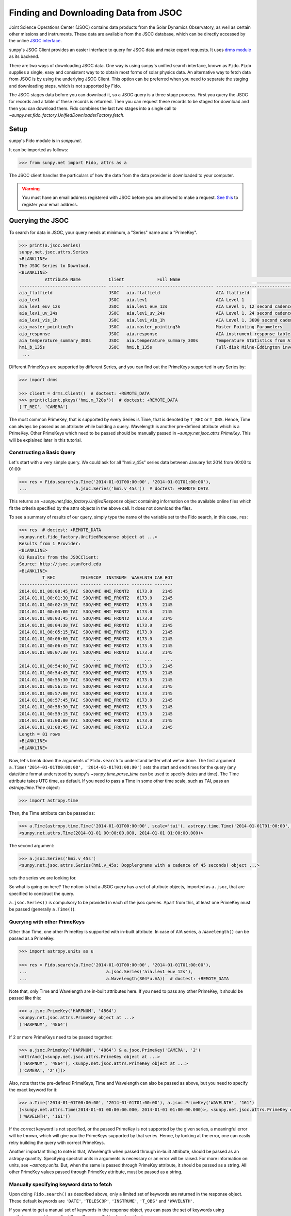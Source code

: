.. _sunpy-tutorial-acquiring-data-jsoc:

**************************************
Finding and Downloading Data from JSOC
**************************************

Joint Science Operations Center (JSOC) contains data products from the Solar Dynamics Observatory, as well as certain other missions and instruments.
These data are available from the JSOC database, which can be directly accessed by the online `JSOC interface <http://jsoc.stanford.edu/ajax/lookdata.html>`__.

sunpy's JSOC Client provides an easier interface to query for JSOC data and make export requests.
It uses `drms module <https://docs.sunpy.org/projects/drms>`__ as its backend.

There are two ways of downloading JSOC data.
One way is using sunpy's unified search interface, known as ``Fido``.
``Fido`` supplies a single, easy and consistent way to to obtain most forms of solar physics data.
An alternative way to fetch data from JSOC is by using the underlying JSOC Client.
This option can be preferred when you need to separate the staging and downloading steps, which is not supported by Fido.

The JSOC stages data before you can download it, so a JSOC query is a three stage process.
First you query the JSOC for records and a table of these records is returned.
Then you can request these records to be staged for download and then you can download them.
Fido combines the last two stages into a single call to `~sunpy.net.fido_factory.UnifiedDownloaderFactory.fetch`.

Setup
=====

sunpy's Fido module is in `sunpy.net`.

It can be imported as follows:

.. code-block:: python

   >>> from sunpy.net import Fido, attrs as a

The JSOC client handles the particulars of how the data from the data provider is downloaded to your computer.

.. warning::

    You must have an email address registered with JSOC before you are allowed to make a request.
    `See this <http://jsoc.stanford.edu/ajax/register_email.html>`__ to register your email address.

Querying the JSOC
=================

To search for data in JSOC, your query needs at minimum, a "Series" name and a "PrimeKey".

.. code-block:: python

   >>> print(a.jsoc.Series)
   sunpy.net.jsoc.attrs.Series
   <BLANKLINE>
   The JSOC Series to Download.
   <BLANKLINE>
             Attribute Name           Client             Full Name                                                Description
   ---------------------------------- ------ ---------------------------------- --------------------------------------------------------------------------------
   aia_flatfield                      JSOC   aia.flatfield                      AIA flatfield
   aia_lev1                           JSOC   aia.lev1                           AIA Level 1
   aia_lev1_euv_12s                   JSOC   aia.lev1_euv_12s                   AIA Level 1, 12 second cadence
   aia_lev1_uv_24s                    JSOC   aia.lev1_uv_24s                    AIA Level 1, 24 second cadence
   aia_lev1_vis_1h                    JSOC   aia.lev1_vis_1h                    AIA Level 1, 3600 second cadence
   aia_master_pointing3h              JSOC   aia.master_pointing3h              Master Pointing Parameters
   aia_response                       JSOC   aia.response                       AIA instrument response table
   aia_temperature_summary_300s       JSOC   aia.temperature_summary_300s       Temperature Statistics from AIA Housekeeping - Thermal Packet
   hmi_b_135s                         JSOC   hmi.b_135s                         Full-disk Milne-Eddington inversion with the azimuth disambiguation informati...
    ...

Different PrimeKeys are supported by different Series, and you can find out the PrimeKeys supported in any Series by:

.. code-block:: python

   >>> import drms

   >>> client = drms.Client()  # doctest: +REMOTE_DATA
   >>> print(client.pkeys('hmi.m_720s'))  # doctest: +REMOTE_DATA
   ['T_REC', 'CAMERA']

The most common PrimeKey, that is supported by every Series is Time, that is denoted by ``T_REC`` or ``T_OBS``.
Hence, Time can always be passed as an attribute while building a query.
Wavelength is another pre-defined attribute which is a PrimeKey.
Other PrimeKeys which need to be passed should be manually passed in `~sunpy.net.jsoc.attrs.PrimeKey`.
This will be explained later in this tutorial.

Constructing a Basic Query
--------------------------

Let's start with a very simple query.
We could ask for all "hmi.v_45s" series data between January 1st 2014 from 00:00 to 01:00:

.. code-block:: python

   >>> res = Fido.search(a.Time('2014-01-01T00:00:00', '2014-01-01T01:00:00'),
   ...                   a.jsoc.Series('hmi.v_45s'))  # doctest: +REMOTE_DATA

This returns an `~sunpy.net.fido_factory.UnifiedResponse` object containing information on the available online files which fit the criteria specified by the attrs objects in the above call.
It does not download the files.

To see a summary of results of our query, simply type the name of the variable set to the Fido search, in this case, ``res``:

.. code-block:: python

   >>> res  # doctest: +REMOTE_DATA
   <sunpy.net.fido_factory.UnifiedResponse object at ...>
   Results from 1 Provider:
   <BLANKLINE>
   81 Results from the JSOCClient:
   Source: http://jsoc.stanford.edu
   <BLANKLINE>
            T_REC          TELESCOP  INSTRUME  WAVELNTH CAR_ROT
   ----------------------- -------- ---------- -------- -------
   2014.01.01_00:00:45_TAI  SDO/HMI HMI_FRONT2   6173.0    2145
   2014.01.01_00:01:30_TAI  SDO/HMI HMI_FRONT2   6173.0    2145
   2014.01.01_00:02:15_TAI  SDO/HMI HMI_FRONT2   6173.0    2145
   2014.01.01_00:03:00_TAI  SDO/HMI HMI_FRONT2   6173.0    2145
   2014.01.01_00:03:45_TAI  SDO/HMI HMI_FRONT2   6173.0    2145
   2014.01.01_00:04:30_TAI  SDO/HMI HMI_FRONT2   6173.0    2145
   2014.01.01_00:05:15_TAI  SDO/HMI HMI_FRONT2   6173.0    2145
   2014.01.01_00:06:00_TAI  SDO/HMI HMI_FRONT2   6173.0    2145
   2014.01.01_00:06:45_TAI  SDO/HMI HMI_FRONT2   6173.0    2145
   2014.01.01_00:07:30_TAI  SDO/HMI HMI_FRONT2   6173.0    2145
                       ...      ...        ...      ...     ...
   2014.01.01_00:54:00_TAI  SDO/HMI HMI_FRONT2   6173.0    2145
   2014.01.01_00:54:45_TAI  SDO/HMI HMI_FRONT2   6173.0    2145
   2014.01.01_00:55:30_TAI  SDO/HMI HMI_FRONT2   6173.0    2145
   2014.01.01_00:56:15_TAI  SDO/HMI HMI_FRONT2   6173.0    2145
   2014.01.01_00:57:00_TAI  SDO/HMI HMI_FRONT2   6173.0    2145
   2014.01.01_00:57:45_TAI  SDO/HMI HMI_FRONT2   6173.0    2145
   2014.01.01_00:58:30_TAI  SDO/HMI HMI_FRONT2   6173.0    2145
   2014.01.01_00:59:15_TAI  SDO/HMI HMI_FRONT2   6173.0    2145
   2014.01.01_01:00:00_TAI  SDO/HMI HMI_FRONT2   6173.0    2145
   2014.01.01_01:00:45_TAI  SDO/HMI HMI_FRONT2   6173.0    2145
   Length = 81 rows
   <BLANKLINE>
   <BLANKLINE>

Now, let's break down the arguments of ``Fido.search`` to understand better what we've done.
The first argument ``a.Time('2014-01-01T00:00:00', '2014-01-01T01:00:00')`` sets the start and end times for the query (any date/time format understood by sunpy's `~sunpy.time.parse_time` can be used to specify dates and time).
The Time attribute takes UTC time, as default.
If you need to pass a Time in some other time scale, such as TAI, pass an `astropy.time.Time` object:

.. code-block:: python

   >>> import astropy.time

Then, the Time attribute can be passed as:

.. code-block:: python

   >>> a.Time(astropy.time.Time('2014-01-01T00:00:00', scale='tai'), astropy.time.Time('2014-01-01T01:00:00', scale='tai'))
   <sunpy.net.attrs.Time(2014-01-01 00:00:00.000, 2014-01-01 01:00:00.000)>

The second argument:

.. code-block:: python

   >>> a.jsoc.Series('hmi.v_45s')
   <sunpy.net.jsoc.attrs.Series(hmi.v_45s: Dopplergrams with a cadence of 45 seconds) object ...>

sets the series we are looking for.

So what is going on here?
The notion is that a JSOC query has a set of attribute objects, imported as ``a.jsoc``, that are specified to construct the query.

``a.jsoc.Series()`` is compulsory to be provided in each of the jsoc queries.
Apart from this, at least one PrimeKey must be passed (generally ``a.Time()``).

Querying with other PrimeKeys
-----------------------------

Other than Time, one other PrimeKey is supported with in-built attribute.
In case of AIA series, ``a.Wavelength()`` can be passed as a PrimeKey:

.. code-block:: python

   >>> import astropy.units as u

   >>> res = Fido.search(a.Time('2014-01-01T00:00:00', '2014-01-01T01:00:00'),
   ...                               a.jsoc.Series('aia.lev1_euv_12s'),
   ...                               a.Wavelength(304*u.AA))  # doctest: +REMOTE_DATA

Note that, only Time and Wavelength are in-built attributes here.
If you need to pass any other PrimeKey, it should be passed like this:

.. code-block:: python

   >>> a.jsoc.PrimeKey('HARPNUM', '4864')
   <sunpy.net.jsoc.attrs.PrimeKey object at ...>
   ('HARPNUM', '4864')

If 2 or more PrimeKeys need to be passed together:

.. code-block:: python

   >>> a.jsoc.PrimeKey('HARPNUM', '4864') & a.jsoc.PrimeKey('CAMERA', '2')
   <AttrAnd([<sunpy.net.jsoc.attrs.PrimeKey object at ...>
   ('HARPNUM', '4864'), <sunpy.net.jsoc.attrs.PrimeKey object at ...>
   ('CAMERA', '2')])>

Also, note that the pre-defined PrimeKeys, Time and Wavelength can also be passed as above, but you need to specify the exact keyword for it:

.. code-block:: python

   >>> a.Time('2014-01-01T00:00:00', '2014-01-01T01:00:00'), a.jsoc.PrimeKey('WAVELNTH', '161')
   (<sunpy.net.attrs.Time(2014-01-01 00:00:00.000, 2014-01-01 01:00:00.000)>, <sunpy.net.jsoc.attrs.PrimeKey object at ...>
   ('WAVELNTH', '161'))

If the correct keyword is not specified, or the passed PrimeKey is not supported by the given series, a meaningful error will be thrown, which will give you the PrimeKeys supported by that series.
Hence, by looking at the error, one can easily retry building the query with correct PrimeKeys.

Another important thing to note is that, Wavelength when passed through in-built attribute, should be passed as an astropy quantity.
Specifying spectral units in arguments is necessary or an error will be raised.
For more information on units, see `~astropy.units`.
But, when the same is passed through PrimeKey attribute, it should be passed as a string.
All other PrimeKey values passed through PrimeKey attribute, must be passed as a string.

Manually specifying keyword data to fetch
-----------------------------------------

Upon doing ``Fido.search()`` as described above, only a limited set of keywords are returned in the response object.
These default keywords are ``'DATE'``, ``'TELESCOP'``, ``'INSTRUME'``, ``'T_OBS'`` and ``'WAVELNTH'``.

If you want to get a manual set of keywords in the response object, you can pass the set of keywords using :meth:`~sunpy.net.base_client.QueryResponseTable.show` method.

.. code-block:: python

   >>> res = Fido.search(a.Time('2014-01-01T00:00:00', '2014-01-01T01:00:00'),
   ...                   a.jsoc.Series('hmi.v_45s'))  # doctest: +REMOTE_DATA
   >>> res.show('TELESCOP', 'INSTRUME', 'T_OBS')  # doctest: +REMOTE_DATA
   <sunpy.net.fido_factory.UnifiedResponse object at ...>
   Results from 1 Provider:
   <BLANKLINE>
   81 Results from the JSOCClient:
   Source: http://jsoc.stanford.edu
   <BLANKLINE>
   TELESCOP  INSTRUME           T_OBS
   -------- ---------- -----------------------
    SDO/HMI HMI_FRONT2 2014.01.01_00:00:37_TAI
    SDO/HMI HMI_FRONT2 2014.01.01_00:01:22_TAI
    SDO/HMI HMI_FRONT2 2014.01.01_00:02:07_TAI
    SDO/HMI HMI_FRONT2 2014.01.01_00:02:52_TAI
    SDO/HMI HMI_FRONT2 2014.01.01_00:03:37_TAI
    SDO/HMI HMI_FRONT2 2014.01.01_00:04:22_TAI
    SDO/HMI HMI_FRONT2 2014.01.01_00:05:07_TAI
    SDO/HMI HMI_FRONT2 2014.01.01_00:05:52_TAI
    SDO/HMI HMI_FRONT2 2014.01.01_00:06:37_TAI
    SDO/HMI HMI_FRONT2 2014.01.01_00:07:22_TAI
        ...        ...                     ...
    SDO/HMI HMI_FRONT2 2014.01.01_00:53:07_TAI
    SDO/HMI HMI_FRONT2 2014.01.01_00:53:52_TAI
    SDO/HMI HMI_FRONT2 2014.01.01_00:54:37_TAI
    SDO/HMI HMI_FRONT2 2014.01.01_00:55:22_TAI
    SDO/HMI HMI_FRONT2 2014.01.01_00:56:07_TAI
    SDO/HMI HMI_FRONT2 2014.01.01_00:56:52_TAI
    SDO/HMI HMI_FRONT2 2014.01.01_00:57:37_TAI
    SDO/HMI HMI_FRONT2 2014.01.01_00:58:22_TAI
    SDO/HMI HMI_FRONT2 2014.01.01_00:59:07_TAI
    SDO/HMI HMI_FRONT2 2014.01.01_00:59:52_TAI
    SDO/HMI HMI_FRONT2 2014.01.01_01:00:37_TAI
   Length = 81 rows
   <BLANKLINE>
   <BLANKLINE>

Passing an incorrect keyword won't throw an error, but the corresponding column in the table will not be displayed.

To display all of the columns, we can use ``show()`` without passing any arguments:

.. code-block:: python

   >>> res.show()  # doctest: +REMOTE_DATA
   <sunpy.net.fido_factory.UnifiedResponse object at ...>
   Results from 1 Provider:
   <BLANKLINE>
   81 Results from the JSOCClient:
   Source: http://jsoc.stanford.edu
   <BLANKLINE>
           DATE                DATE__OBS        ... CALVER64
   -------------------- ----------------------- ... --------
   2014-01-05T17:46:02Z 2013-12-31T23:59:39.20Z ...     4370
   2014-01-05T17:47:10Z 2014-01-01T00:00:24.20Z ...     4370
   2014-01-05T17:48:18Z 2014-01-01T00:01:09.20Z ...     4370
   2014-01-05T17:49:25Z 2014-01-01T00:01:54.20Z ...     4370
   2014-01-05T17:50:34Z 2014-01-01T00:02:39.20Z ...     4370
   2014-01-05T17:51:42Z 2014-01-01T00:03:24.20Z ...     4370
   2014-01-05T17:52:50Z 2014-01-01T00:04:09.20Z ...     4370
   2014-01-05T17:53:59Z 2014-01-01T00:04:54.20Z ...     4370
   2014-01-05T17:55:08Z 2014-01-01T00:05:39.20Z ...     4370
   2014-01-05T17:56:16Z 2014-01-01T00:06:24.20Z ...     4370
                       ...                     ... ...      ...
   2014-01-05T19:05:49Z 2014-01-01T00:52:09.20Z ...     4370
   2014-01-05T17:35:43Z 2014-01-01T00:52:54.20Z ...     4370
   2014-01-05T17:36:54Z 2014-01-01T00:53:39.20Z ...     4370
   2014-01-05T17:38:01Z 2014-01-01T00:54:24.20Z ...     4370
   2014-01-05T17:39:09Z 2014-01-01T00:55:09.20Z ...     4370
   2014-01-05T17:40:17Z 2014-01-01T00:55:54.20Z ...     4370
   2014-01-05T17:41:25Z 2014-01-01T00:56:39.20Z ...     4370
   2014-01-05T17:42:33Z 2014-01-01T00:57:24.20Z ...     4370
   2014-01-05T17:43:41Z 2014-01-01T00:58:09.20Z ...     4370
   2014-01-05T17:44:52Z 2014-01-01T00:58:54.20Z ...     4370
   2014-01-05T17:46:03Z 2014-01-01T00:59:39.20Z ...     4370
   Length = 81 rows
   <BLANKLINE>
   <BLANKLINE>

Using Segments
--------------

In some cases, more than 1 file are present for the same set of query.
These data are distinguished by what are called Segments.
It is necessary to specify the Segment which you need to download.
Providing a segment won't have any affect on the response object returned, but this will be required later, while making an export request.

A list of supported segments of a series, say ``hmi.sharp_720s`` can be obtained by:

.. code-block:: python

   >>> client = drms.Client()  # doctest: +REMOTE_DATA
   >>> si = client.info('hmi.sharp_720s')  # doctest: +REMOTE_DATA
   >>> print(si.segments.index.values)  # doctest: +REMOTE_DATA
   ['magnetogram' 'bitmap' 'Dopplergram' 'continuum' 'inclination' 'azimuth'
    'field' 'vlos_mag' 'dop_width' 'eta_0' 'damping' 'src_continuum'
    'src_grad' 'alpha_mag' 'chisq' 'conv_flag' 'info_map' 'confid_map'
    'inclination_err' 'azimuth_err' 'field_err' 'vlos_err' 'alpha_err'
    'field_inclination_err' 'field_az_err' 'inclin_azimuth_err'
    'field_alpha_err' 'inclination_alpha_err' 'azimuth_alpha_err' 'disambig'
    'conf_disambig']

Also, if you provide an incorrect segment name, it will throw a meaningful error, specifying which segment values are supported by the given series:

.. code-block:: python

   >>> Fido.search(a.Time('2014-01-01T00:00:00', '2014-01-01T01:00:00'),
   ...             a.jsoc.Series('hmi.sharp_720s'),
   ...             a.jsoc.Segment('image'))  # doctest: +REMOTE_DATA
   Traceback (most recent call last):
   ...
   ValueError: Unexpected Segments were passed. The series hmi.sharp_720s contains the following Segments ['magnetogram', 'bitmap', 'Dopplergram', 'continuum', 'inclination', 'azimuth', 'field', 'vlos_mag', 'dop_width', 'eta_0', 'damping', 'src_continuum', 'src_grad', 'alpha_mag', 'chisq', 'conv_flag', 'info_map', 'confid_map', 'inclination_err', 'azimuth_err', 'field_err', 'vlos_err', 'alpha_err', 'field_inclination_err', 'field_az_err', 'inclin_azimuth_err', 'field_alpha_err', 'inclination_alpha_err', 'azimuth_alpha_err', 'disambig', 'conf_disambig']

To get files for more than 1 segment at the same time, chain ``a.jsoc.Segment()`` using ``AND`` operator:

.. code-block:: python

   >>> Fido.search(a.Time('2014-01-01T00:00:00', '2014-01-01T01:00:00'),
   ...             a.jsoc.Series('hmi.sharp_720s'),
   ...             a.jsoc.Segment('continuum') & a.jsoc.Segment('magnetogram'))  # doctest: +REMOTE_DATA
   <sunpy.net.fido_factory.UnifiedResponse object at ...>
   Results from 1 Provider:
   <BLANKLINE>
   61 Results from the JSOCClient:
   Source: http://jsoc.stanford.edu
   <BLANKLINE>
            T_REC          TELESCOP  INSTRUME WAVELNTH CAR_ROT
   ----------------------- -------- --------- -------- -------
   2014.01.01_00:00:00_TAI  SDO/HMI HMI_SIDE1   6173.0    2145
   2014.01.01_00:12:00_TAI  SDO/HMI HMI_SIDE1   6173.0    2145
   2014.01.01_00:24:00_TAI  SDO/HMI HMI_SIDE1   6173.0    2145
   2014.01.01_00:36:00_TAI  SDO/HMI HMI_SIDE1   6173.0    2145
   2014.01.01_00:48:00_TAI  SDO/HMI HMI_SIDE1   6173.0    2145
   2014.01.01_01:00:00_TAI  SDO/HMI HMI_SIDE1   6173.0    2145
   2014.01.01_00:00:00_TAI  SDO/HMI HMI_SIDE1   6173.0    2145
   2014.01.01_00:12:00_TAI  SDO/HMI HMI_SIDE1   6173.0    2145
   2014.01.01_00:24:00_TAI  SDO/HMI HMI_SIDE1   6173.0    2145
   2014.01.01_00:36:00_TAI  SDO/HMI HMI_SIDE1   6173.0    2145
                       ...      ...       ...      ...     ...
   2014.01.01_00:24:00_TAI  SDO/HMI HMI_SIDE1   6173.0    2145
   2014.01.01_00:36:00_TAI  SDO/HMI HMI_SIDE1   6173.0    2145
   2014.01.01_00:48:00_TAI  SDO/HMI HMI_SIDE1   6173.0    2145
   2014.01.01_01:00:00_TAI  SDO/HMI HMI_SIDE1   6173.0    2145
   2014.01.01_00:00:00_TAI  SDO/HMI HMI_SIDE1   6173.0    2145
   2014.01.01_00:12:00_TAI  SDO/HMI HMI_SIDE1   6173.0    2145
   2014.01.01_00:24:00_TAI  SDO/HMI HMI_SIDE1   6173.0    2145
   2014.01.01_00:36:00_TAI  SDO/HMI HMI_SIDE1   6173.0    2145
   2014.01.01_00:48:00_TAI  SDO/HMI HMI_SIDE1   6173.0    2145
   2014.01.01_01:00:00_TAI  SDO/HMI HMI_SIDE1   6173.0    2145
   Length = 61 rows
   <BLANKLINE>
   <BLANKLINE>

Using Keywords
--------------

In some cases, you might want to filter out files based on key metadata, also called keywords.

A list of supported keywords of a series, say ``hmi.sharp_720s`` can be obtained by:

.. code-block:: python

   >>> client = drms.Client()  # doctest: +REMOTE_DATA
   >>> keywords = client.keys('hmi.sharp_720s')  # doctest: +REMOTE_DATA
   >>> print(keywords)  # doctest: +REMOTE_DATA
   ['cparms_sg000', 'magnetogram_bzero', 'magnetogram_bscale', 'cparms_sg001', 'bitmap_bzero', 'bitmap_bscale', 'cparms_sg002', 'Dopplergram_bzero', 'Dopplergram_bscale', 'cparms_sg003', 'continuum_bzero', 'continuum_bscale', 'cparms_sg004', 'inclination_bzero', 'inclination_bscale', 'cparms_sg005', 'azimuth_bzero', 'azimuth_bscale', 'cparms_sg006', 'field_bzero', 'field_bscale', 'cparms_sg007', ... 'ERRJHT', 'ERRVF']

Each keyword needs to be compared to a value, e.g., ``a.jsoc.Keyword("bitmap_bzero") == 0`` or ``a.jsoc.Keyword("bitmap_bzero") > 1``.

An example of this is:

.. code-block:: python

   >>> Fido.search(a.Time('2014-01-01T00:00:00', '2014-01-01T01:00:00'),
   ...             a.jsoc.Series('hmi.sharp_720s'),a.jsoc.Keyword('bitmap_bzero') == 0) # doctest: +REMOTE_DATA
   <sunpy.net.fido_factory.UnifiedResponse object at ...>
   Results from 1 Provider:
   <BLANKLINE>
   61 Results from the JSOCClient:
   Source: http://jsoc.stanford.edu
   <BLANKLINE>
            T_REC          TELESCOP  INSTRUME WAVELNTH CAR_ROT
   ----------------------- -------- --------- -------- -------
   2014.01.01_00:00:00_TAI  SDO/HMI HMI_SIDE1   6173.0    2145
   2014.01.01_00:12:00_TAI  SDO/HMI HMI_SIDE1   6173.0    2145
   2014.01.01_00:24:00_TAI  SDO/HMI HMI_SIDE1   6173.0    2145
   2014.01.01_00:36:00_TAI  SDO/HMI HMI_SIDE1   6173.0    2145
   2014.01.01_00:48:00_TAI  SDO/HMI HMI_SIDE1   6173.0    2145
   2014.01.01_01:00:00_TAI  SDO/HMI HMI_SIDE1   6173.0    2145
   2014.01.01_00:00:00_TAI  SDO/HMI HMI_SIDE1   6173.0    2145
   2014.01.01_00:12:00_TAI  SDO/HMI HMI_SIDE1   6173.0    2145
   2014.01.01_00:24:00_TAI  SDO/HMI HMI_SIDE1   6173.0    2145
   2014.01.01_00:36:00_TAI  SDO/HMI HMI_SIDE1   6173.0    2145
                       ...      ...       ...      ...     ...
   2014.01.01_00:12:00_TAI  SDO/HMI HMI_SIDE1   6173.0    2145
   2014.01.01_00:24:00_TAI  SDO/HMI HMI_SIDE1   6173.0    2145
   2014.01.01_00:36:00_TAI  SDO/HMI HMI_SIDE1   6173.0    2145
   2014.01.01_00:48:00_TAI  SDO/HMI HMI_SIDE1   6173.0    2145
   2014.01.01_01:00:00_TAI  SDO/HMI HMI_SIDE1   6173.0    2145
   2014.01.01_00:00:00_TAI  SDO/HMI HMI_SIDE1   6173.0    2145
   2014.01.01_00:12:00_TAI  SDO/HMI HMI_SIDE1   6173.0    2145
   2014.01.01_00:24:00_TAI  SDO/HMI HMI_SIDE1   6173.0    2145
   2014.01.01_00:36:00_TAI  SDO/HMI HMI_SIDE1   6173.0    2145
   2014.01.01_00:48:00_TAI  SDO/HMI HMI_SIDE1   6173.0    2145
   2014.01.01_01:00:00_TAI  SDO/HMI HMI_SIDE1   6173.0    2145
   Length = 61 rows
   <BLANKLINE>
   <BLANKLINE>

You can pass multiple keywords and they will be chained together inside the query:

.. code-block:: python

   >>> Fido.search(a.Time('2014-01-01T00:00:00', '2014-01-01T01:00:00'), a.jsoc.Series('hmi.sharp_720s'),
   ...             a.jsoc.Keyword('bitmap_bzero') == 0, a.jsoc.Keyword('continuum_bscale') > 0) # doctest: +REMOTE_DATA
   <sunpy.net.fido_factory.UnifiedResponse object at ...>
   Results from 1 Provider:
   <BLANKLINE>
   61 Results from the JSOCClient:
   Source: http://jsoc.stanford.edu
   <BLANKLINE>
            T_REC          TELESCOP  INSTRUME WAVELNTH CAR_ROT
   ----------------------- -------- --------- -------- -------
   2014.01.01_00:00:00_TAI  SDO/HMI HMI_SIDE1   6173.0    2145
   2014.01.01_00:12:00_TAI  SDO/HMI HMI_SIDE1   6173.0    2145
   2014.01.01_00:24:00_TAI  SDO/HMI HMI_SIDE1   6173.0    2145
   2014.01.01_00:36:00_TAI  SDO/HMI HMI_SIDE1   6173.0    2145
   2014.01.01_00:48:00_TAI  SDO/HMI HMI_SIDE1   6173.0    2145
   2014.01.01_01:00:00_TAI  SDO/HMI HMI_SIDE1   6173.0    2145
   2014.01.01_00:00:00_TAI  SDO/HMI HMI_SIDE1   6173.0    2145
   2014.01.01_00:12:00_TAI  SDO/HMI HMI_SIDE1   6173.0    2145
   2014.01.01_00:24:00_TAI  SDO/HMI HMI_SIDE1   6173.0    2145
   2014.01.01_00:36:00_TAI  SDO/HMI HMI_SIDE1   6173.0    2145
                       ...      ...       ...      ...     ...
   2014.01.01_00:12:00_TAI  SDO/HMI HMI_SIDE1   6173.0    2145
   2014.01.01_00:24:00_TAI  SDO/HMI HMI_SIDE1   6173.0    2145
   2014.01.01_00:36:00_TAI  SDO/HMI HMI_SIDE1   6173.0    2145
   2014.01.01_00:48:00_TAI  SDO/HMI HMI_SIDE1   6173.0    2145
   2014.01.01_01:00:00_TAI  SDO/HMI HMI_SIDE1   6173.0    2145
   2014.01.01_00:00:00_TAI  SDO/HMI HMI_SIDE1   6173.0    2145
   2014.01.01_00:12:00_TAI  SDO/HMI HMI_SIDE1   6173.0    2145
   2014.01.01_00:24:00_TAI  SDO/HMI HMI_SIDE1   6173.0    2145
   2014.01.01_00:36:00_TAI  SDO/HMI HMI_SIDE1   6173.0    2145
   2014.01.01_00:48:00_TAI  SDO/HMI HMI_SIDE1   6173.0    2145
   2014.01.01_01:00:00_TAI  SDO/HMI HMI_SIDE1   6173.0    2145
   Length = 61 rows
   <BLANKLINE>
   <BLANKLINE>

If you provide a keyword without a comparison it will raise an error:

.. code-block:: python

   >>> Fido.search(a.Time('2014-01-01T00:00:00', '2014-01-01T01:00:00'),
   ...             a.jsoc.Series('hmi.sharp_720s'),
   ...             a.jsoc.Keyword('bitmap_bzero'))  # doctest: +REMOTE_DATA
   Traceback (most recent call last):
   ...
   ValueError: Keyword 'bitmap_bzero' needs to have a comparison to a value.

If you provide an incorrect keyword name it will also raise a error:

.. code-block:: python

   >>> Fido.search(a.Time('2014-01-01T00:00:00', '2014-01-01T01:00:00'),
   ...             a.jsoc.Series('hmi.sharp_720s'),
   ...             a.jsoc.Keyword('bac') == 0)  # doctest: +REMOTE_DATA
   Traceback (most recent call last):
   ...
   ValueError: Keyword: 'bac' is not supported by series: hmi.sharp_720s

Using Sample
------------

In case you need to query for data, at some interval of time, say every 10 min, you can pass it using `~sunpy.net.attrs.Sample`.
In other words, if you need to query for "hmi.v_45s" series data between January 1st 2014 from 00:00 to 01:00 at 10 minute intervals, you can do:

.. code-block:: python

   >>> Fido.search(a.Time('2014-01-01T00:00:00', '2014-01-01T01:00:00'),
   ...             a.jsoc.Series('hmi.v_45s'), a.Sample(10*u.min))  # doctest: +REMOTE_DATA
   <sunpy.net.fido_factory.UnifiedResponse object at ...>
   Results from 1 Provider:
   <BLANKLINE>
   7 Results from the JSOCClient:
   Source: http://jsoc.stanford.edu
   <BLANKLINE>
            T_REC          TELESCOP  INSTRUME  WAVELNTH CAR_ROT
   ----------------------- -------- ---------- -------- -------
   2014.01.01_00:00:45_TAI  SDO/HMI HMI_FRONT2   6173.0    2145
   2014.01.01_00:10:30_TAI  SDO/HMI HMI_FRONT2   6173.0    2145
   2014.01.01_00:20:15_TAI  SDO/HMI HMI_FRONT2   6173.0    2145
   2014.01.01_00:30:00_TAI  SDO/HMI HMI_FRONT2   6173.0    2145
   2014.01.01_00:39:45_TAI  SDO/HMI HMI_FRONT2   6173.0    2145
   2014.01.01_00:49:30_TAI  SDO/HMI HMI_FRONT2   6173.0    2145
   2014.01.01_00:59:15_TAI  SDO/HMI HMI_FRONT2   6173.0    2145
   <BLANKLINE>
   <BLANKLINE>

Note that the argument passed in ``a.Sample()`` must be an Astropy quantity, convertible into seconds.

Constructing complex queries
----------------------------

Complex queries can be built using "OR" operators.
Let's look for 2 different series data at the same time:

.. code-block:: python

   >>> Fido.search(a.Time('2014-01-01T00:00:00', '2014-01-01T01:00:00'),
   ...             a.jsoc.Series('hmi.v_45s') | a.jsoc.Series('aia.lev1_euv_12s'))  # doctest: +REMOTE_DATA
   <sunpy.net.fido_factory.UnifiedResponse object at ...>
   Results from 2 Providers:
   <BLANKLINE>
   81 Results from the JSOCClient:
   Source: http://jsoc.stanford.edu
   <BLANKLINE>
            T_REC          TELESCOP  INSTRUME  WAVELNTH CAR_ROT
   ----------------------- -------- ---------- -------- -------
   2014.01.01_00:00:45_TAI  SDO/HMI HMI_FRONT2   6173.0    2145
   2014.01.01_00:01:30_TAI  SDO/HMI HMI_FRONT2   6173.0    2145
   2014.01.01_00:02:15_TAI  SDO/HMI HMI_FRONT2   6173.0    2145
   2014.01.01_00:03:00_TAI  SDO/HMI HMI_FRONT2   6173.0    2145
   2014.01.01_00:03:45_TAI  SDO/HMI HMI_FRONT2   6173.0    2145
   2014.01.01_00:04:30_TAI  SDO/HMI HMI_FRONT2   6173.0    2145
   2014.01.01_00:05:15_TAI  SDO/HMI HMI_FRONT2   6173.0    2145
   2014.01.01_00:06:00_TAI  SDO/HMI HMI_FRONT2   6173.0    2145
   2014.01.01_00:06:45_TAI  SDO/HMI HMI_FRONT2   6173.0    2145
   2014.01.01_00:07:30_TAI  SDO/HMI HMI_FRONT2   6173.0    2145
                       ...      ...        ...      ...     ...
   2014.01.01_00:54:00_TAI  SDO/HMI HMI_FRONT2   6173.0    2145
   2014.01.01_00:54:45_TAI  SDO/HMI HMI_FRONT2   6173.0    2145
   2014.01.01_00:55:30_TAI  SDO/HMI HMI_FRONT2   6173.0    2145
   2014.01.01_00:56:15_TAI  SDO/HMI HMI_FRONT2   6173.0    2145
   2014.01.01_00:57:00_TAI  SDO/HMI HMI_FRONT2   6173.0    2145
   2014.01.01_00:57:45_TAI  SDO/HMI HMI_FRONT2   6173.0    2145
   2014.01.01_00:58:30_TAI  SDO/HMI HMI_FRONT2   6173.0    2145
   2014.01.01_00:59:15_TAI  SDO/HMI HMI_FRONT2   6173.0    2145
   2014.01.01_01:00:00_TAI  SDO/HMI HMI_FRONT2   6173.0    2145
   2014.01.01_01:00:45_TAI  SDO/HMI HMI_FRONT2   6173.0    2145
   Length = 81 rows
   <BLANKLINE>
   2107 Results from the JSOCClient:
   Source: http://jsoc.stanford.edu
   <BLANKLINE>
          T_REC         TELESCOP INSTRUME WAVELNTH CAR_ROT
   -------------------- -------- -------- -------- -------
   2014-01-01T00:00:01Z  SDO/AIA    AIA_4       94    2145
   2014-01-01T00:00:01Z  SDO/AIA    AIA_1      131    2145
   2014-01-01T00:00:01Z  SDO/AIA    AIA_3      171    2145
   2014-01-01T00:00:01Z  SDO/AIA    AIA_2      193    2145
   2014-01-01T00:00:01Z  SDO/AIA    AIA_2      211    2145
   2014-01-01T00:00:01Z  SDO/AIA    AIA_4      304    2145
   2014-01-01T00:00:01Z  SDO/AIA    AIA_1      335    2145
   2014-01-01T00:00:13Z  SDO/AIA    AIA_4       94    2145
   2014-01-01T00:00:13Z  SDO/AIA    AIA_1      131    2145
   2014-01-01T00:00:13Z  SDO/AIA    AIA_3      171    2145
                    ...      ...      ...      ...     ...
   2014-01-01T00:59:49Z  SDO/AIA    AIA_2      211    2145
   2014-01-01T00:59:49Z  SDO/AIA    AIA_4      304    2145
   2014-01-01T00:59:49Z  SDO/AIA    AIA_1      335    2145
   2014-01-01T01:00:01Z  SDO/AIA    AIA_4       94    2145
   2014-01-01T01:00:01Z  SDO/AIA    AIA_1      131    2145
   2014-01-01T01:00:01Z  SDO/AIA    AIA_3      171    2145
   2014-01-01T01:00:01Z  SDO/AIA    AIA_2      193    2145
   2014-01-01T01:00:01Z  SDO/AIA    AIA_2      211    2145
   2014-01-01T01:00:01Z  SDO/AIA    AIA_4      304    2145
   2014-01-01T01:00:01Z  SDO/AIA    AIA_1      335    2145
   Length = 2107 rows
   <BLANKLINE>
   <BLANKLINE>

The two series names are joined together by the operator ``|``.
This is the "OR" operator.
Think of the above query as setting a set of conditions which get passed to the JSOC.

Let's say you want all the "hmi.v_45s" data from two separate days:

.. code-block:: python

   >>> Fido.search(a.Time('2014-01-01T00:00:00', '2014-01-01T01:00:00') |
   ...             a.Time('2014-01-02T00:00:00', '2014-01-02T01:00:00'),
   ...             a.jsoc.Series('hmi.v_45s'))  # doctest: +REMOTE_DATA
   <sunpy.net.fido_factory.UnifiedResponse object at ...>
   Results from 2 Providers:
   <BLANKLINE>
   81 Results from the JSOCClient:
   Source: http://jsoc.stanford.edu
   <BLANKLINE>
            T_REC          TELESCOP  INSTRUME  WAVELNTH CAR_ROT
   ----------------------- -------- ---------- -------- -------
   2014.01.01_00:00:45_TAI  SDO/HMI HMI_FRONT2   6173.0    2145
   2014.01.01_00:01:30_TAI  SDO/HMI HMI_FRONT2   6173.0    2145
   2014.01.01_00:02:15_TAI  SDO/HMI HMI_FRONT2   6173.0    2145
   2014.01.01_00:03:00_TAI  SDO/HMI HMI_FRONT2   6173.0    2145
   2014.01.01_00:03:45_TAI  SDO/HMI HMI_FRONT2   6173.0    2145
   2014.01.01_00:04:30_TAI  SDO/HMI HMI_FRONT2   6173.0    2145
   2014.01.01_00:05:15_TAI  SDO/HMI HMI_FRONT2   6173.0    2145
   2014.01.01_00:06:00_TAI  SDO/HMI HMI_FRONT2   6173.0    2145
   2014.01.01_00:06:45_TAI  SDO/HMI HMI_FRONT2   6173.0    2145
   2014.01.01_00:07:30_TAI  SDO/HMI HMI_FRONT2   6173.0    2145
                       ...      ...        ...      ...     ...
   2014.01.01_00:54:00_TAI  SDO/HMI HMI_FRONT2   6173.0    2145
   2014.01.01_00:54:45_TAI  SDO/HMI HMI_FRONT2   6173.0    2145
   2014.01.01_00:55:30_TAI  SDO/HMI HMI_FRONT2   6173.0    2145
   2014.01.01_00:56:15_TAI  SDO/HMI HMI_FRONT2   6173.0    2145
   2014.01.01_00:57:00_TAI  SDO/HMI HMI_FRONT2   6173.0    2145
   2014.01.01_00:57:45_TAI  SDO/HMI HMI_FRONT2   6173.0    2145
   2014.01.01_00:58:30_TAI  SDO/HMI HMI_FRONT2   6173.0    2145
   2014.01.01_00:59:15_TAI  SDO/HMI HMI_FRONT2   6173.0    2145
   2014.01.01_01:00:00_TAI  SDO/HMI HMI_FRONT2   6173.0    2145
   2014.01.01_01:00:45_TAI  SDO/HMI HMI_FRONT2   6173.0    2145
   Length = 81 rows
   <BLANKLINE>
   81 Results from the JSOCClient:
   Source: http://jsoc.stanford.edu
   <BLANKLINE>
            T_REC          TELESCOP  INSTRUME  WAVELNTH CAR_ROT
   ----------------------- -------- ---------- -------- -------
   2014.01.02_00:00:45_TAI  SDO/HMI HMI_FRONT2   6173.0    2145
   2014.01.02_00:01:30_TAI  SDO/HMI HMI_FRONT2   6173.0    2145
   2014.01.02_00:02:15_TAI  SDO/HMI HMI_FRONT2   6173.0    2145
   2014.01.02_00:03:00_TAI  SDO/HMI HMI_FRONT2   6173.0    2145
   2014.01.02_00:03:45_TAI  SDO/HMI HMI_FRONT2   6173.0    2145
   2014.01.02_00:04:30_TAI  SDO/HMI HMI_FRONT2   6173.0    2145
   2014.01.02_00:05:15_TAI  SDO/HMI HMI_FRONT2   6173.0    2145
   2014.01.02_00:06:00_TAI  SDO/HMI HMI_FRONT2   6173.0    2145
   2014.01.02_00:06:45_TAI  SDO/HMI HMI_FRONT2   6173.0    2145
   2014.01.02_00:07:30_TAI  SDO/HMI HMI_FRONT2   6173.0    2145
                       ...      ...        ...      ...     ...
   2014.01.02_00:54:00_TAI  SDO/HMI HMI_FRONT2   6173.0    2145
   2014.01.02_00:54:45_TAI  SDO/HMI HMI_FRONT2   6173.0    2145
   2014.01.02_00:55:30_TAI  SDO/HMI HMI_FRONT2   6173.0    2145
   2014.01.02_00:56:15_TAI  SDO/HMI HMI_FRONT2   6173.0    2145
   2014.01.02_00:57:00_TAI  SDO/HMI HMI_FRONT2   6173.0    2145
   2014.01.02_00:57:45_TAI  SDO/HMI HMI_FRONT2   6173.0    2145
   2014.01.02_00:58:30_TAI  SDO/HMI HMI_FRONT2   6173.0    2145
   2014.01.02_00:59:15_TAI  SDO/HMI HMI_FRONT2   6173.0    2145
   2014.01.02_01:00:00_TAI  SDO/HMI HMI_FRONT2   6173.0    2145
   2014.01.02_01:00:45_TAI  SDO/HMI HMI_FRONT2   6173.0    2145
   Length = 81 rows
   <BLANKLINE>
   <BLANKLINE>

Each of the arguments in this query style can be thought of as setting conditions that the returned records must satisfy.

It should be noted that ``AND`` operator is supported by some of the attributes only.
The attributes which support "&" are `~sunpy.net.jsoc.attrs.PrimeKey` and `~sunpy.net.jsoc.attrs.Segment`.
Using "&" with any other attributes will throw an error.

Downloading data
================

To download the files located by `~sunpy.net.fido_factory.UnifiedDownloaderFactory.search`,
you can download them by `~sunpy.net.fido_factory.UnifiedDownloaderFactory.fetch`:

.. code-block:: python

   >>> Fido.search(a.Time('2014-01-01T00:00:00', '2014-01-01T01:00:00'),
   ...             a.jsoc.Series('hmi.v_45s') | a.jsoc.Series('aia.lev1_euv_12s'),
   ...             a.jsoc.Notify('solar@example.com')  # doctest: +SKIP
   >>> downloaded_files = Fido.fetch(res)  # doctest: +SKIP

To export a request for download, you must have used the `sunpy.net.jsoc.attrs.Notify` attribute at search time to specify your email address.

.. note::

   **Only complete searches can be downloaded from JSOC**
   This means that no slicing operations performed on the results object will affect the number of files downloaded.

Using JSOCClient for complex usage
==================================

Fido interface uses `~sunpy.net.jsoc.JSOCClient` in its backend, and combines the last 2 stages the JSOC process into one.
You can directly use the JSOC client to make queries, instead of the Fido client.
This will allow you to separate the 3 stages of the JSOC process, and perform it individually, hence allowing a greater control over the whole process.

Setup
-----

sunpy's JSOC module is in `~sunpy.net`.
It can be imported as follows:

.. code-block:: python

   >>> from sunpy.net import jsoc

   >>> client = jsoc.JSOCClient()  # doctest: +REMOTE_DATA

This creates your client object.

Making a query
--------------

Querying JSOC using the JSOC client is very similar to what we were doing with Fido.
As above, we have to make sure we have an email address registered with JSOC before you are allowed to make a request.
`See this <http://jsoc.stanford.edu/ajax/register_email.html>`__ to register your email address.
We can add an email address to the search query with the `sunpy.net.jsoc.attrs.Notify` attribute.
Please note you can search without this but right now, you can not add the email address after the search:

.. code-block:: python

   >>> res = client.search(a.Time('2014-01-01T00:00:00', '2014-01-01T01:00:00'),
   ...                     a.jsoc.Series('hmi.v_45s'),
   ...                     a.jsoc.Notify('sunpy@sunpy.org'))  # doctest: +REMOTE_DATA

Apart from the function name, everything is the same.
You need to pass the same values in the `~sunpy.net.jsoc.JSOCClient.search` as you did in `~sunpy.net.fido_factory.UnifiedDownloaderFactory.search`.
Complex queries can be built in a similar way, and all other things are the same.

Staging the request
-------------------

JSOC is a 3-stage process, and after getting the query results, we need to stage a request for the data to be downloaded.
Only then, can we download them.
The download request can be staged like this:

.. code-block:: python

   >>> requests = client.request_data(res)  # doctest: +SKIP
   >>> print(requests)  # doctest: +SKIP
   <ExportRequest id="JSOC_20170713_1461", status=0>

The function `~sunpy.net.jsoc.JSOCClient.request_data` stages the request.
It returns a `drms.client.ExportRequest` object, which has many attributes.
The most important ones are ``id`` and ``status``.
Only when the status is 0, we can move to the third step, i.e., downloading the data.

If you are making more than 1 query at a time, it will return a list of `~drms.client.ExportRequest` objects.
Hence, access the list elements accordingly.
You can get the id and status of the request (if it is not a list) by:

.. code-block:: python

   >>> requests.id  # doctest: +SKIP
   JSOC_20170713_1461
   >>> requests.status  # doctest: +SKIP
   0

Downloading data
----------------

Once the status code is 0 you can download the data using the `~sunpy.net.jsoc.JSOCClient.get_request` method:

.. code-block:: python

   >>> res = client.get_request(requests)  # doctest: +SKIP

This returns a Results instance which can be used to watch the progress of the download:

.. code-block:: python

   >>> res.wait(progress=True)   # doctest: +SKIP

